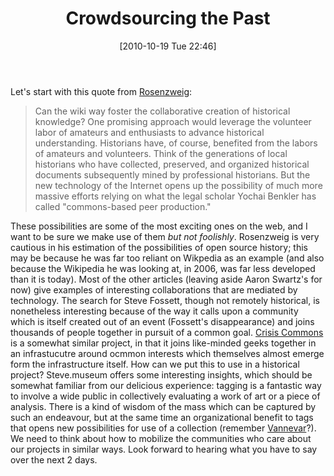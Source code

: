 #+POSTID: 472
#+DATE: [2010-10-19 Tue 22:46]
#+OPTIONS: toc:nil num:nil todo:nil pri:nil tags:nil ^:nil TeX:nil 
#+CATEGORY: pre-class-notes, 
#+TAGS: crowdsourcing, 
#+DESCRIPTION: 
#+TITLE: Crowdsourcing the Past

Let's start with this quote from [[http://chnm.gmu.edu/essays-on-history-new-media/essays/?essayid=42][Rosenzweig]]:

#+BEGIN_QUOTE
Can the wiki way foster the collaborative creation of historical knowledge? One promising approach would leverage the volunteer labor of amateurs and enthusiasts to advance historical understanding. Historians have, of course, benefited from the labors of amateurs and volunteers. Think of the generations of local historians who have collected, preserved, and organized historical documents subsequently mined by professional historians. But the new technology of the Internet opens up the possibility of much more massive efforts relying on what the legal scholar Yochai Benkler has called "commons-based peer production." 
#+END_QUOTE

These possibilities are some of the most exciting ones on the web, and I want to be sure we make use of them /but not foolishly/.  Rosenzweig is very cautious in his estimation of the possibilities of open source history; this may be because he was far too reliant on Wikpedia as an example (and also because the Wikipedia he was looking at, in 2006, was far less developed than it is today).  Most of the other articles (leaving aside Aaron Swartz's for now) give examples of interesting collaborations that are mediated by technology.  The search for Steve Fossett, though not remotely historical, is nonetheless interesting because of the way it calls upon a community which is itself created out of an event (Fossett's disappearance) and joins thousands of people together in pursuit of a common goal.  [[http://crisiscommons.org/][Crisis Commons]] is a somewhat similar project, in that it joins like-minded geeks together in an infrastucutre around ocmmon interests which themselves almost emerge form the infrastructure itself.  How can we put this to use in a historical project?  Steve.museum offers some interesting insights, which should be somewhat familiar from our delicious experience: tagging is a fantastic way to involve a wide public in collectively evaluating a work of art or a piece of analysis.  There is a kind of wisdom of the mass which can be captured by such an endeavour, but at the same time an organizational benefit to tags that opens new possibilities for use of a collection (remember [[http://www.theatlantic.com/magazine/archive/1969/12/as-we-may-think/3881/][Vannevar]]?).  We need to think about how to mobilize the communities who care about our projects in similar ways.  Look forward to hearing what you have to say over the next 2 days. 


